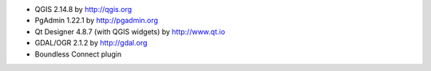 * QGIS 2.14.8 by http://qgis.org
* PgAdmin 1.22.1 by http://pgadmin.org
* Qt Designer 4.8.7 (with QGIS widgets) by http://www.qt.io
* GDAL/OGR 2.1.2 by http://gdal.org
* Boundless Connect plugin
